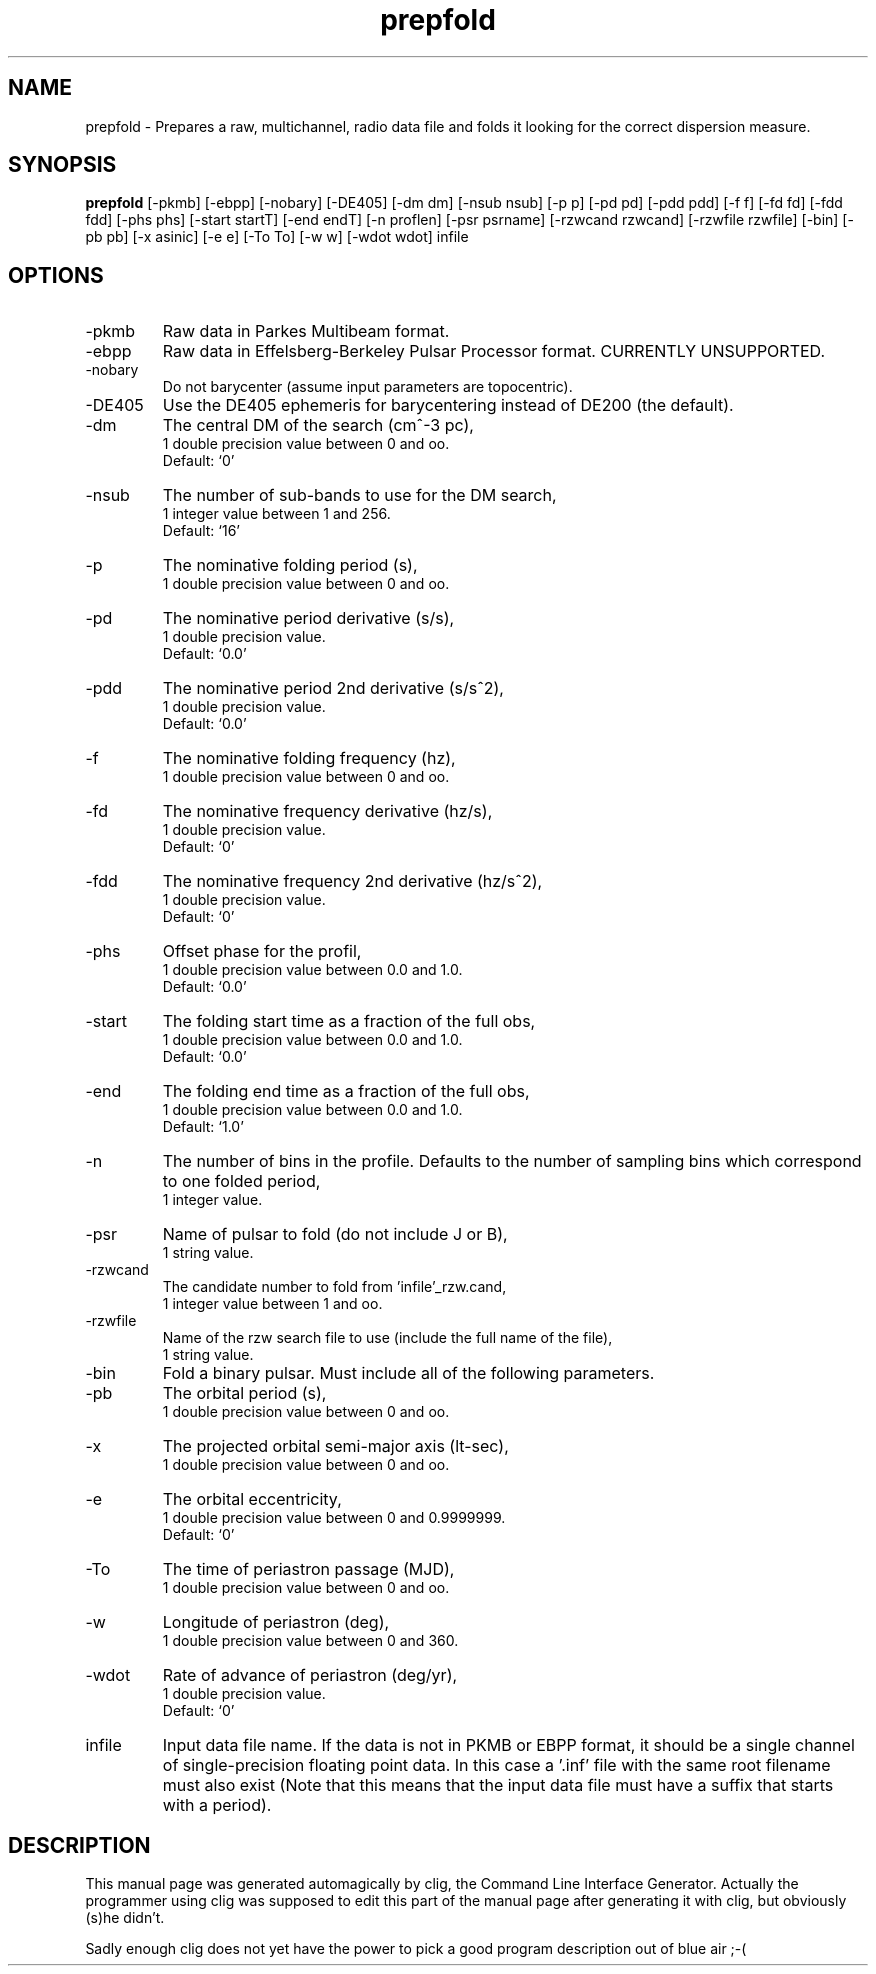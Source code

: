 .\" clig manual page template
.\" (C) 1995 Harald Kirsch (kir@iitb.fhg.de)
.\"
.\" This file was generated by
.\" clig -- command line interface generator
.\"
.\"
.\" Clig will always edit the lines between pairs of `cligPart ...',
.\" but will not complain, if a pair is missing. So, if you want to
.\" make up a certain part of the manual page by hand rather than have
.\" it edited by clig, remove the respective pair of cligPart-lines.
.\"
.\" cligPart TITLE
.TH "prepfold" 1 "02Dec99" "Clig-manuals" "Programmer's Manual"
.\" cligPart TITLE end

.\" cligPart NAME
.SH NAME
prepfold \- Prepares a raw, multichannel, radio data file and folds it looking for the correct dispersion measure.
.\" cligPart NAME end

.\" cligPart SYNOPSIS
.SH SYNOPSIS
.B prepfold
[-pkmb]
[-ebpp]
[-nobary]
[-DE405]
[-dm dm]
[-nsub nsub]
[-p p]
[-pd pd]
[-pdd pdd]
[-f f]
[-fd fd]
[-fdd fdd]
[-phs phs]
[-start startT]
[-end endT]
[-n proflen]
[-psr psrname]
[-rzwcand rzwcand]
[-rzwfile rzwfile]
[-bin]
[-pb pb]
[-x asinic]
[-e e]
[-To To]
[-w w]
[-wdot wdot]
infile
.\" cligPart SYNOPSIS end

.\" cligPart OPTIONS
.SH OPTIONS
.IP -pkmb
Raw data in Parkes Multibeam format.
.IP -ebpp
Raw data in Effelsberg-Berkeley Pulsar Processor format.  CURRENTLY UNSUPPORTED.
.IP -nobary
Do not barycenter (assume input parameters are topocentric).
.IP -DE405
Use the DE405 ephemeris for barycentering instead of DE200 (the default).
.IP -dm
The central DM of the search (cm^-3 pc),
.br
1 double precision value between 0 and oo.
.br
Default: `0'
.IP -nsub
The number of sub-bands to use for the DM search,
.br
1 integer value between 1 and 256.
.br
Default: `16'
.IP -p
The nominative folding period (s),
.br
1 double precision value between 0 and oo.
.IP -pd
The nominative period derivative (s/s),
.br
1 double precision value.
.br
Default: `0.0'
.IP -pdd
The nominative period 2nd derivative (s/s^2),
.br
1 double precision value.
.br
Default: `0.0'
.IP -f
The nominative folding frequency (hz),
.br
1 double precision value between 0 and oo.
.IP -fd
The nominative frequency derivative (hz/s),
.br
1 double precision value.
.br
Default: `0'
.IP -fdd
The nominative frequency 2nd derivative (hz/s^2),
.br
1 double precision value.
.br
Default: `0'
.IP -phs
Offset phase for the profil,
.br
1 double precision value between 0.0 and 1.0.
.br
Default: `0.0'
.IP -start
The folding start time as a fraction of the full obs,
.br
1 double precision value between 0.0 and 1.0.
.br
Default: `0.0'
.IP -end
The folding end time as a fraction of the full obs,
.br
1 double precision value between 0.0 and 1.0.
.br
Default: `1.0'
.IP -n
The number of bins in the profile.  Defaults to the number of sampling bins which correspond to one folded period,
.br
1 integer value.
.IP -psr
Name of pulsar to fold (do not include J or B),
.br
1 string value.
.IP -rzwcand
The candidate number to fold from 'infile'_rzw.cand,
.br
1 integer value between 1 and oo.
.IP -rzwfile
Name of the rzw search file to use (include the full name of the file),
.br
1 string value.
.IP -bin
Fold a binary pulsar.  Must include all of the following parameters.
.IP -pb
The orbital period (s),
.br
1 double precision value between 0 and oo.
.IP -x
The projected orbital semi-major axis (lt-sec),
.br
1 double precision value between 0 and oo.
.IP -e
The orbital eccentricity,
.br
1 double precision value between 0 and 0.9999999.
.br
Default: `0'
.IP -To
The time of periastron passage (MJD),
.br
1 double precision value between 0 and oo.
.IP -w
Longitude of periastron (deg),
.br
1 double precision value between 0 and 360.
.IP -wdot
Rate of advance of periastron (deg/yr),
.br
1 double precision value.
.br
Default: `0'
.IP infile
Input data file name.  If the data is not in PKMB or EBPP format, it should be a single channel of single-precision floating point data.  In this case a '.inf' file with the same root filename must also exist (Note that this means that the input data file must have a suffix that starts with a period).
.\" cligPart OPTIONS end

.\" cligPart DESCRIPTION
.SH DESCRIPTION
This manual page was generated automagically by clig, the
Command Line Interface Generator. Actually the programmer
using clig was supposed to edit this part of the manual
page after
generating it with clig, but obviously (s)he didn't.

Sadly enough clig does not yet have the power to pick a good
program description out of blue air ;-(
.\" cligPart DESCRIPTION end
